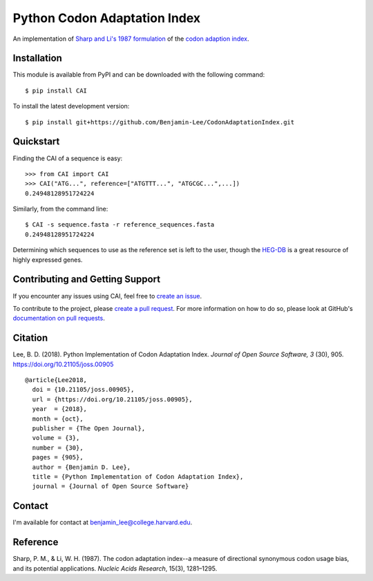 Python Codon Adaptation Index
=============================
|DOI| |Docs| |Travis| |CodeFactor| |PyPI|

An implementation of `Sharp and Li's 1987
formulation <https://www.ncbi.nlm.nih.gov/pmc/articles/PMC340524/pdf/nar00247-0410.pdf>`_
of the `codon adaption index
<https://en.wikipedia.org/wiki/Codon_Adaptation_Index>`_.

Installation
------------

This module is available from PyPI and can be downloaded with the following command::

	$ pip install CAI

To install the latest development version::

	$ pip install git+https://github.com/Benjamin-Lee/CodonAdaptationIndex.git

.. _quickstart:

Quickstart
----------

Finding the CAI of a sequence is easy::

	>>> from CAI import CAI
	>>> CAI("ATG...", reference=["ATGTTT...", "ATGCGC...",...])
	0.24948128951724224

Similarly, from the command line::

	$ CAI -s sequence.fasta -r reference_sequences.fasta
	0.24948128951724224

Determining which sequences to use as the reference set is left to the user,
though the `HEG-DB <http://genomes.urv.cat/HEG-DB/>`_ is a great resource of
highly expressed genes.

Contributing and Getting Support
--------------------------------

If you encounter any issues using CAI, feel free to `create an issue
<https://github.com/Benjamin-Lee/CodonAdaptationIndex/issues>`_.

To contribute to the project, please `create a pull request
<https://github.com/Benjamin-Lee/CodonAdaptationIndex/pulls>`_. For more
information on how to do so, please look at GitHub's `documentation on pull
requests <https://help.github.com/articles/about-pull-requests>`_.

Citation
--------

Lee, B. D. (2018). Python Implementation of Codon Adaptation Index. *Journal of
Open Source Software, 3* (30), 905. `https://doi.org/10.21105/joss.00905
<https://doi.org/10.21105/joss.00905>`_ ::

	@article{Lee2018,
	  doi = {10.21105/joss.00905},
	  url = {https://doi.org/10.21105/joss.00905},
	  year  = {2018},
	  month = {oct},
	  publisher = {The Open Journal},
	  volume = {3},
	  number = {30},
	  pages = {905},
	  author = {Benjamin D. Lee},
	  title = {Python Implementation of Codon Adaptation Index},
	  journal = {Journal of Open Source Software}


Contact
-------

I'm available for contact at
`benjamin_lee@college.harvard.edu <mailto:benjamin_lee@college.harvard.edu>`_.

Reference
---------

Sharp, P. M., & Li, W. H. (1987). The codon adaptation index--a measure of
directional synonymous codon usage bias, and its potential applications.
*Nucleic Acids Research*, 15(3), 1281–1295.

.. |DOI| image:: http://joss.theoj.org/papers/8adf6bd9fd6391d5343d15ea0b6b6525/status.svg
	:target: http://joss.theoj.org/papers/8adf6bd9fd6391d5343d15ea0b6b6525

.. |Docs| image:: https://readthedocs.org/projects/cai/badge/?version=latest
	:target: https://cai.readthedocs.io/en/latest/?badge=latest
	:alt: Documentation Status

.. |Travis| image:: https://travis-ci.org/Benjamin-Lee/CodonAdaptationIndex.svg?branch=master
	:target: https://travis-ci.org/Benjamin-Lee/CodonAdaptationIndex

.. |CodeFactor| image:: https://www.codefactor.io/repository/github/benjamin-lee/codonadaptationindex/badge/master
	:target: https://www.codefactor.io/repository/github/benjamin-lee/codonadaptationindex/overview/master

.. |PyPI| image:: https://img.shields.io/pypi/v/CAI.svg
	:target: https://pypi.org/project/CAI/
